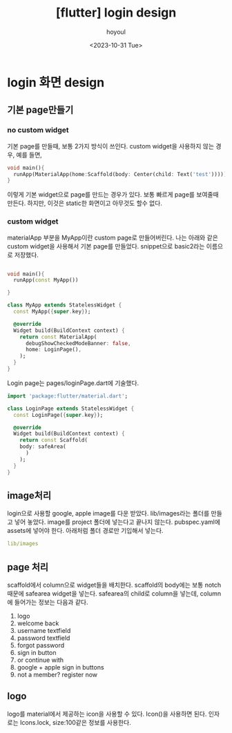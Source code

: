 :PROPERTIES:
:ID:       55F9C592-B4C1-4E3D-B513-222B1B25A59B
:mtime:    20231031132305 20231031122011
:ctime:    20231031122011
:END:
#+title: [flutter] login design
#+AUTHOR: hoyoul
#+EMAIL: hoyoul@whitebrew.com
#+DATE: <2023-10-31 Tue>
#+DESCRIPTION: login design
#+HUGO_DRAFT: true
* login 화면 design
** 기본 page만들기
*** no custom widget
기본 page를 만들때, 보통 2가지 방식이 쓰인다. custom widget을 사용하지
않는 경우, 예를 들면,
#+BEGIN_SRC dart
  void main(){
    runApp(MaterialApp(home:Scaffold(body: Center(child: Text('test')))));
  }
#+END_SRC
이렇게 기본 widget으로 page를 만드는 경우가 있다. 보통 빠르게 page를
보여줄때 만든다. 하지만, 이것은 static한 화면이고 아무것도 할수
없다.
*** custom widget
materialApp 부분을 MyApp이란 custom page로 만들어버린다. 나는 아래와
같은 custom widget을 사용해서 기본 page를 만들었다. snippet으로
basic2라는 이름으로 저장했다.
#+BEGIN_SRC dart
  
  void main(){
    runApp(const MyApp())

  }

  class MyApp extends StatelessWidget {
    const MyApp({super.key});

    @override
    Widget build(BuildContext context) {
      return const MaterialApp(
        debugShowCheckedModeBanner: false,
        home: LoginPage(),
      );
    }
  }

#+END_SRC
Login page는 pages/loginPage.dart에 기술했다.
#+BEGIN_SRC dart
  import 'package:flutter/material.dart';

  class LoginPage extends StatelessWidget {
    const LoginPage({super.key});

    @override
    Widget build(BuildContext context) {
      return const Scaffold(
      body: safeArea(
        )
      );
    }
  }

#+END_SRC

** image처리
login으로 사용할 google, apple image를 다운 받았다. lib/images라는
폴더를 만들고 넣어 놓았다. image를 project 폴더에 넣는다고 끝나지
않는다. pubspec.yaml에 assets에 넣어야 한다. 아래처럼 폴더 경로만
기입해서 넣는다.
#+BEGIN_SRC yaml
lib/images
#+END_SRC
** page 처리
scaffold에서 column으로 widget들을 배치한다. scaffold의 body에는 보통
notch때문에 safearea widget을 넣는다. safearea의 child로 column을
넣는데, column에 들어가는 정보는 다음과 같다.

1. logo
2. welcome back
3. username textfield
4. password textfield
5. forgot password
6. sign in button
7. or continue with
8. google + apple sign in buttons
9. not a member? register now
** logo
logo를 material에서 제공하는 icon을 사용할 수 있다. Icon()을 사용하면
된다. 인자로는 Icons.lock, size:100같은 정보를 사용한다.
